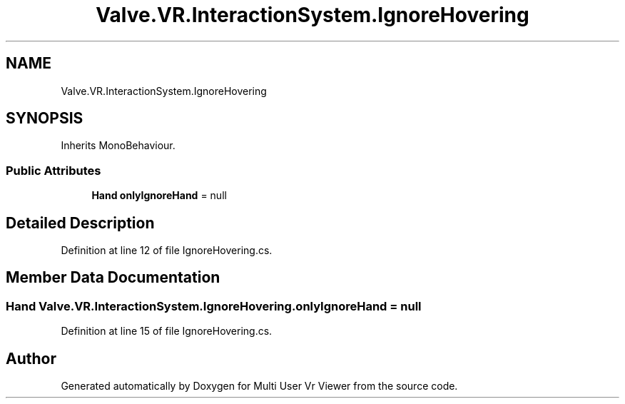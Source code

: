 .TH "Valve.VR.InteractionSystem.IgnoreHovering" 3 "Sat Jul 20 2019" "Version https://github.com/Saurabhbagh/Multi-User-VR-Viewer--10th-July/" "Multi User Vr Viewer" \" -*- nroff -*-
.ad l
.nh
.SH NAME
Valve.VR.InteractionSystem.IgnoreHovering
.SH SYNOPSIS
.br
.PP
.PP
Inherits MonoBehaviour\&.
.SS "Public Attributes"

.in +1c
.ti -1c
.RI "\fBHand\fP \fBonlyIgnoreHand\fP = null"
.br
.in -1c
.SH "Detailed Description"
.PP 
Definition at line 12 of file IgnoreHovering\&.cs\&.
.SH "Member Data Documentation"
.PP 
.SS "\fBHand\fP Valve\&.VR\&.InteractionSystem\&.IgnoreHovering\&.onlyIgnoreHand = null"

.PP
Definition at line 15 of file IgnoreHovering\&.cs\&.

.SH "Author"
.PP 
Generated automatically by Doxygen for Multi User Vr Viewer from the source code\&.
